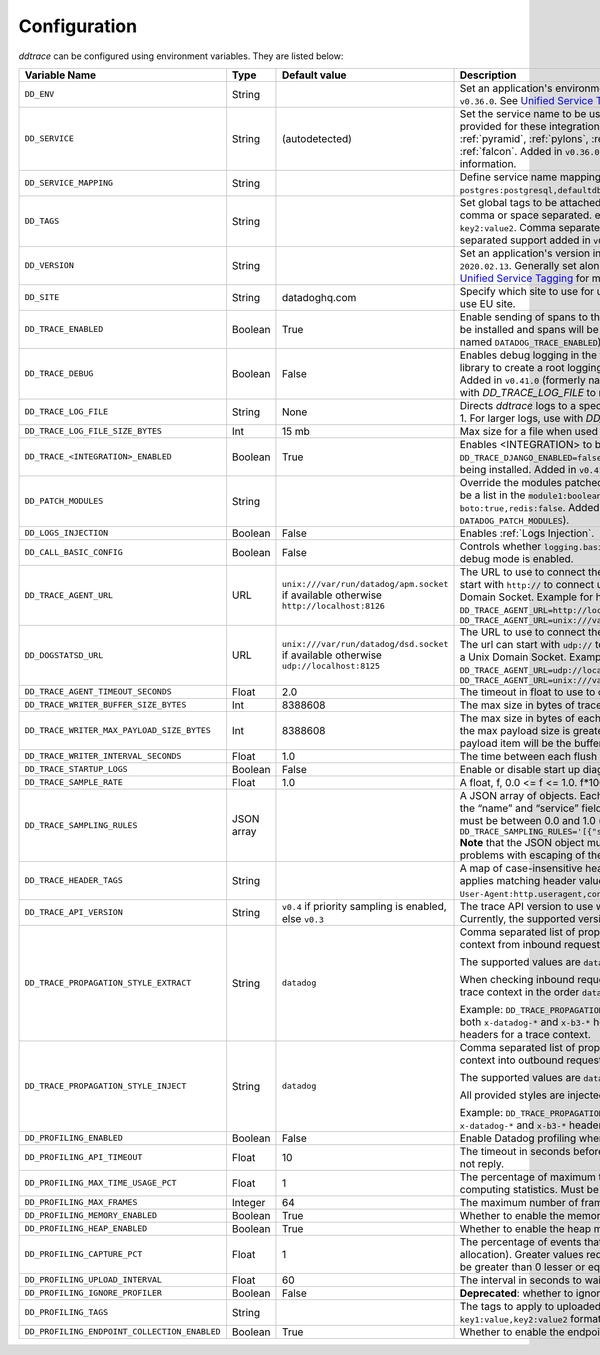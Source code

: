 .. _Configuration:

===============
 Configuration
===============

`ddtrace` can be configured using environment variables. They are listed
below:

.. list-table::
   :widths: 3 1 1 4
   :header-rows: 1

   * - Variable Name
     - Type
     - Default value
     - Description

       .. _dd-env:
   * - ``DD_ENV``
     - String
     -
     - Set an application's environment e.g. ``prod``, ``pre-prod``, ``staging``. Added in ``v0.36.0``. See `Unified Service Tagging`_ for more information.

       .. _dd-service:
   * - ``DD_SERVICE``
     - String
     - (autodetected)
     - Set the service name to be used for this application. A default is
       provided for these integrations: :ref:`bottle`, :ref:`flask`, :ref:`grpc`,
       :ref:`pyramid`, :ref:`pylons`, :ref:`tornado`, :ref:`celery`, :ref:`django` and
       :ref:`falcon`. Added in ``v0.36.0``. See `Unified Service Tagging`_ for more information.

       .. _dd-service-mapping:
   * - ``DD_SERVICE_MAPPING``
     - String
     -
     - Define service name mappings to allow renaming services in traces, e.g. ``postgres:postgresql,defaultdb:postgresql``.

       .. _dd-tags:
   * - ``DD_TAGS``
     - String
     -
     - Set global tags to be attached to every span. Value must be either comma or space separated. e.g. ``key1:value1,key2,value2`` or ``key1:value key2:value2``. Comma separated support added in ``v0.38.0`` and space separated support added in ``v0.48.0``.

       .. _dd-version:
   * - ``DD_VERSION``
     - String
     -
     - Set an application's version in traces and logs e.g. ``1.2.3``,
       ``6c44da20``, ``2020.02.13``. Generally set along with ``DD_SERVICE``. Added in ``v0.36.0``. See `Unified Service Tagging`_ for more information.

       .. _dd-site:
   * - ``DD_SITE``
     - String
     - datadoghq.com
     - Specify which site to use for uploading profiles. Set to
       ``datadoghq.eu`` to use EU site.

       .. _dd-trace-enabled:
   * - ``DD_TRACE_ENABLED``
     - Boolean
     - True
     - Enable sending of spans to the Agent. Note that instrumentation will still be installed and spans will be
       generated. Added in ``v0.41.0`` (formerly named ``DATADOG_TRACE_ENABLED``).

       .. _dd-trace-debug:
   * - ``DD_TRACE_DEBUG``
     - Boolean
     - False
     - Enables debug logging in the tracer. Setting this flag will cause the library to create a root logging handler if
       one does not already exist. Added in ``v0.41.0`` (formerly named ``DATADOG_TRACE_DEBUG``). Can be used with `DD_TRACE_LOG_FILE` to route logs to a file.

       .. _dd-trace-log-file:
   * - ``DD_TRACE_LOG_FILE``
     - String
     - None
     - Directs `ddtrace` logs to a specific file. Note: The default backup count is 1. For larger logs, use with `DD_TRACE_LOG_FILE_SIZE_BYTES`.

       .. _dd-trace-log-file-size-bytes:
   * - ``DD_TRACE_LOG_FILE_SIZE_BYTES``
     - Int
     - 15 mb
     - Max size for a file when used with `DD_TRACE_LOG_FILE`.

       .. _dd-trace-integration-enabled:
   * - ``DD_TRACE_<INTEGRATION>_ENABLED``
     - Boolean
     - True
     - Enables <INTEGRATION> to be patched. For example, ``DD_TRACE_DJANGO_ENABLED=false`` will disable the Django
       integration from being installed. Added in ``v0.41.0``.

       .. _dd-patch-modules:
   * - ``DD_PATCH_MODULES``
     - String
     -
     - Override the modules patched for this execution of the program. Must be
       a list in the ``module1:boolean,module2:boolean`` format. For example,
       ``boto:true,redis:false``. Added in ``v0.55.0`` (formerly named ``DATADOG_PATCH_MODULES``).

       .. _dd-logs-injection:
   * - ``DD_LOGS_INJECTION``
     - Boolean
     - False
     - Enables :ref:`Logs Injection`.

       .. _dd-call-basic-config:
   * - ``DD_CALL_BASIC_CONFIG``
     - Boolean
     - False
     - Controls whether ``logging.basicConfig`` is called in ``ddtrace-run`` or when debug mode is enabled.

       .. _dd-trace-agent-url:
   * - ``DD_TRACE_AGENT_URL``
     - URL
     - ``unix:///var/run/datadog/apm.socket`` if available 
       otherwise ``http://localhost:8126``
     - The URL to use to connect the Datadog agent for traces. The url can start with
       ``http://`` to connect using HTTP or with ``unix://`` to use a Unix
       Domain Socket.   
       Example for http url: ``DD_TRACE_AGENT_URL=http://localhost:8126``
       Example for UDS: ``DD_TRACE_AGENT_URL=unix:///var/run/datadog/apm.socket``

       .. _dd-dogstatsd-url:
   * - ``DD_DOGSTATSD_URL``
     - URL
     - ``unix:///var/run/datadog/dsd.socket`` if available 
       otherwise ``udp://localhost:8125``
     - The URL to use to connect the Datadog agent for Dogstatsd metrics. The url can start with
       ``udp://`` to connect using UDP or with ``unix://`` to use a Unix
       Domain Socket.   
       Example for UDP url: ``DD_TRACE_AGENT_URL=udp://localhost:8125``
       Example for UDS: ``DD_TRACE_AGENT_URL=unix:///var/run/datadog/dsd.socket``

       .. _dd-trace-agent-timeout-seconds:
   * - ``DD_TRACE_AGENT_TIMEOUT_SECONDS``
     - Float
     - 2.0
     - The timeout in float to use to connect to the Datadog agent.

       .. _dd-trace-writer-buffer-size-bytes:
   * - ``DD_TRACE_WRITER_BUFFER_SIZE_BYTES``
     - Int
     - 8388608
     - The max size in bytes of traces to buffer between flushes to the agent.

       .. _dd-trace-writer-max-payload-size-bytes:
   * - ``DD_TRACE_WRITER_MAX_PAYLOAD_SIZE_BYTES``
     - Int
     - 8388608
     - The max size in bytes of each payload item sent to the trace agent. If the max payload size is greater than buffer size, then max size of each payload item will be the buffer size.

       .. _dd-trace-writer-interval-seconds:
   * - ``DD_TRACE_WRITER_INTERVAL_SECONDS``
     - Float
     - 1.0
     - The time between each flush of traces to the trace agent.

       .. _dd-trace-startup-logs:
   * - ``DD_TRACE_STARTUP_LOGS``
     - Boolean
     - False
     - Enable or disable start up diagnostic logging.

       .. _dd-trace-sample-rate:
   * - ``DD_TRACE_SAMPLE_RATE``
     - Float
     - 1.0
     - A float, f, 0.0 <= f <= 1.0. f*100% of traces will be sampled.
   
   * - ``DD_TRACE_SAMPLING_RULES``
     - JSON array
     -
     - A JSON array of objects. Each object must have a “sample_rate”, and the “name” and “service” fields are optional. The “sample_rate” value must be between 0.0 and 1.0 (inclusive). 
       **Example:** ``DD_TRACE_SAMPLING_RULES='[{"sample_rate":0.5,"service":"my-service"}]'``
       **Note** that the JSON object must be included in single quotes (') to avoid problems with escaping of the double quote (") character.

       .. _dd-trace-header-tags:
   * - ``DD_TRACE_HEADER_TAGS``
     - String
     -
     - A map of case-insensitive header keys to tag names. Automatically applies matching header values as tags on root spans.
       For example, ``User-Agent:http.useragent,content-type:http.content_type``.

       .. _dd-trace-api-version:
   * - ``DD_TRACE_API_VERSION``
     - String
     - ``v0.4`` if priority sampling is enabled, else ``v0.3``
     - The trace API version to use when sending traces to the Datadog agent.
       Currently, the supported versions are: ``v0.3``, ``v0.4`` and ``v0.5``.

       .. _dd-trace-propagation-style-extract:
   * - ``DD_TRACE_PROPAGATION_STYLE_EXTRACT``
     - String
     - ``datadog``
     - Comma separated list of propagation styles used for extracting trace context from inbound request headers.

       The supported values are ``datadog``, ``b3``, and ``b3 single header``.

       When checking inbound request headers we will take the first valid trace context in the order ``datadog``, ``b3``,
       then ``b3 single header``.

       Example: ``DD_TRACE_PROPAGATION_STYLE_EXTRACT="datadog,b3"`` to check for both ``x-datadog-*`` and ``x-b3-*``
       headers when parsing incoming request headers for a trace context.

       .. _dd-trace-propagation-style-inject:
   * - ``DD_TRACE_PROPAGATION_STYLE_INJECT``
     - String
     - ``datadog``
     - Comma separated list of propagation styles used for injecting trace context into outbound request headers.

       The supported values are ``datadog``, ``b3``, and ``b3 single header``.

       All provided styles are injected into the headers of outbound requests.

       Example: ``DD_TRACE_PROPAGATION_STYLE_INJECT="datadog,b3"`` to inject both ``x-datadog-*`` and ``x-b3-*``
       headers into outbound requests.

       .. _dd-profiling-enabled:
   * - ``DD_PROFILING_ENABLED``
     - Boolean
     - False
     - Enable Datadog profiling when using ``ddtrace-run``.

       .. _dd-profiling-api-timeout:
   * - ``DD_PROFILING_API_TIMEOUT``
     - Float
     - 10
     - The timeout in seconds before dropping events if the HTTP API does not
       reply.

       .. _dd-profiling-max-time-usage-pct:
   * - ``DD_PROFILING_MAX_TIME_USAGE_PCT``
     - Float
     - 1
     - The percentage of maximum time the stack profiler can use when computing
       statistics. Must be greater than 0 and lesser or equal to 100.

       .. _dd-profiling-max-frames:
   * - ``DD_PROFILING_MAX_FRAMES``
     - Integer
     - 64
     - The maximum number of frames to capture in stack execution tracing.

       .. _dd-profiling-memory-enabled:
   * - ``DD_PROFILING_MEMORY_ENABLED``
     - Boolean
     - True
     - Whether to enable the memory profiler.

       .. _dd-profiling-heap-enabled:
   * - ``DD_PROFILING_HEAP_ENABLED``
     - Boolean
     - True
     - Whether to enable the heap memory profiler.

       .. _dd-profiling-capture-pct:
   * - ``DD_PROFILING_CAPTURE_PCT``
     - Float
     - 1
     - The percentage of events that should be captured (e.g. memory
       allocation). Greater values reduce the program execution speed. Must be
       greater than 0 lesser or equal to 100.

       .. _dd-profiling-upload-interval:
   * - ``DD_PROFILING_UPLOAD_INTERVAL``
     - Float
     - 60
     - The interval in seconds to wait before flushing out recorded events.

       .. _dd-profiling-ignore-profiler:
   * - ``DD_PROFILING_IGNORE_PROFILER``
     - Boolean
     - False
     - **Deprecated**: whether to ignore the profiler in the generated data.

       .. _dd-profiling-tags:
   * - ``DD_PROFILING_TAGS``
     - String
     -
     - The tags to apply to uploaded profile. Must be a list in the
       ``key1:value,key2:value2`` format.

       .. _dd-profiling-endpoing-collection-enabled:
   * - ``DD_PROFILING_ENDPOINT_COLLECTION_ENABLED``
     - Boolean
     - True
     - Whether to enable the endpoint data collection in profiles.

.. _Unified Service Tagging: https://docs.datadoghq.com/getting_started/tagging/unified_service_tagging/

